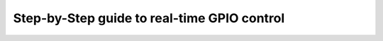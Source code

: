 Step-by-Step guide to real-time GPIO control
============================================

..
    Hardware:
      - A machine with an available GPIO chip
      - Intel CPU

    Software:
      - An application that measures the time difference between when a thread is scheduled to wake up and when it actually wakes up.
    
    All the source code should be placed inside: ./gpio-control
    
    ToC:
      - Intro
        - Start from Ubuntu 24.04 with the generic kernel
        - Measure KPIs
      - Real-time tuning
        - Switch to RT kernel
        - BIOS and kernel command line configuration
        - Measure KPIs
      - Cache reservation
        - Stress the system with additional workload
        - Measure KPIs
      - Boost single threaded performance
        - Use Intel Speed Shift for Edge Computing
        - Measure KPIs
